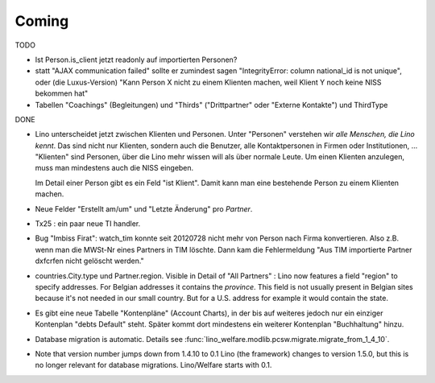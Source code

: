 Coming
======

TODO

- Ist Person.is_client jetzt readonly auf importierten Personen? 

- statt "AJAX communication failed" sollte er zumindest sagen 
  "IntegrityError: column national_id is not unique", oder (die Luxus-Version) 
  "Kann Person X nicht zu einem Klienten machen, weil Klient Y noch keine NISS bekommen hat"
  
- Tabellen "Coachings" (Begleitungen) und "Thirds" ("Drittpartner" oder "Externe Kontakte") 
  und ThirdType


DONE

- Lino unterscheidet jetzt zwischen Klienten und Personen.
  Unter "Personen" verstehen wir *alle Menschen, die Lino kennt*. 
  Das sind nicht nur Klienten, sondern auch die Benutzer, 
  alle Kontaktpersonen in Firmen oder Institutionen,
  ...
  "Klienten" sind Personen, über die Lino mehr wissen will als über normale 
  Leute. Um einen Klienten anzulegen, 
  muss man mindestens auch die NISS eingeben.
  
  Im Detail einer Person gibt es ein Feld "ist Klient". 
  Damit kann man eine bestehende Person zu einem Klienten machen.
  
  
- Neue Felder "Erstellt am/um" und "Letzte Änderung" pro `Partner`.
  
- Tx25 : ein paar neue TI handler.  
  
- Bug "Imbiss Firat": watch_tim konnte seit 20120728 nicht mehr von 
  Person nach Firma konvertieren. Also z.B. wenn man die MWSt-Nr 
  eines Partners in TIM löschte. Dann kam die Fehlermeldung 
  "Aus TIM importierte Partner d\xfcrfen nicht gelöscht werden."

- countries.City.type und Partner.region.
  Visible in Detail of "All Partners" : Lino now features a field "region" 
  to specify addresses. For Belgian addresses it contains the *province*.
  This field is not usually present in Belgian sites because it's not needed 
  in our small country. But for a U.S. address 
  for example it would contain the state.

- Es gibt eine neue Tabelle "Kontenpläne" (Account Charts), in der bis 
  auf weiteres jedoch nur ein einziger Kontenplan "debts Default" steht. 
  Später kommt dort mindestens ein weiterer Kontenplan "Buchhaltung" hinzu.

- Database migration is automatic.
  Details see :func:`lino_welfare.modlib.pcsw.migrate.migrate_from_1_4_10`.
  
- Note that version number jumps down from 1.4.10 to 0.1
  Lino (the framework) changes to version 1.5.0, but this is no longer relevant 
  for database migrations. Lino/Welfare starts with 0.1.
  